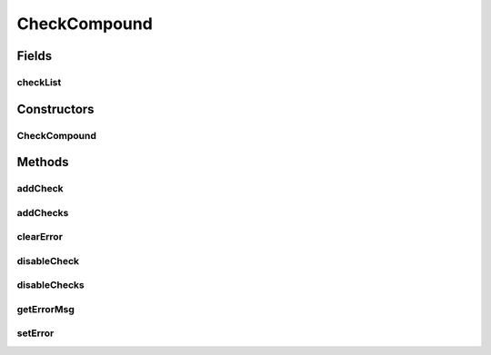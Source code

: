 .. java:import:: android.view ViewGroup

.. java:import:: com.eddmash.validation ValidatorInterface

.. java:import:: java.util ArrayList

.. java:import:: java.util List

CheckCompound
=============

.. java:package:: com.eddmash.validation.checks
   :noindex:

.. java:type:: public abstract class CheckCompound extends CheckSingle

   This Implementation of this class gets the ability to run multiple checks as a unit.

   The \ :java:ref:`AllCheck`\  implementation ensures that all the checks added to it pass the validation if any one of the fails the whole check fails.

   The \ :java:ref:`AnyCheck`\  implentation ensures that atleast one passed the check meaning this check will pass validatioin if one of the checks within passed.

Fields
------
checkList
^^^^^^^^^

.. java:field:: protected List<CheckInterface> checkList
   :outertype: CheckCompound

Constructors
------------
CheckCompound
^^^^^^^^^^^^^

.. java:constructor:: public CheckCompound(String errorMessage)
   :outertype: CheckCompound

Methods
-------
addCheck
^^^^^^^^

.. java:method:: public void addCheck(CheckInterface checkInterface)
   :outertype: CheckCompound

addChecks
^^^^^^^^^

.. java:method:: public void addChecks(List<CheckInterface> validationChecks)
   :outertype: CheckCompound

clearError
^^^^^^^^^^

.. java:method:: @Override public void clearError()
   :outertype: CheckCompound

disableCheck
^^^^^^^^^^^^

.. java:method:: public void disableCheck(CheckInterface checkInterface)
   :outertype: CheckCompound

disableChecks
^^^^^^^^^^^^^

.. java:method:: public void disableChecks(List<CheckInterface> validationChecks)
   :outertype: CheckCompound

getErrorMsg
^^^^^^^^^^^

.. java:method:: @Override public String getErrorMsg()
   :outertype: CheckCompound

setError
^^^^^^^^

.. java:method:: @Override public void setError(String error)
   :outertype: CheckCompound

